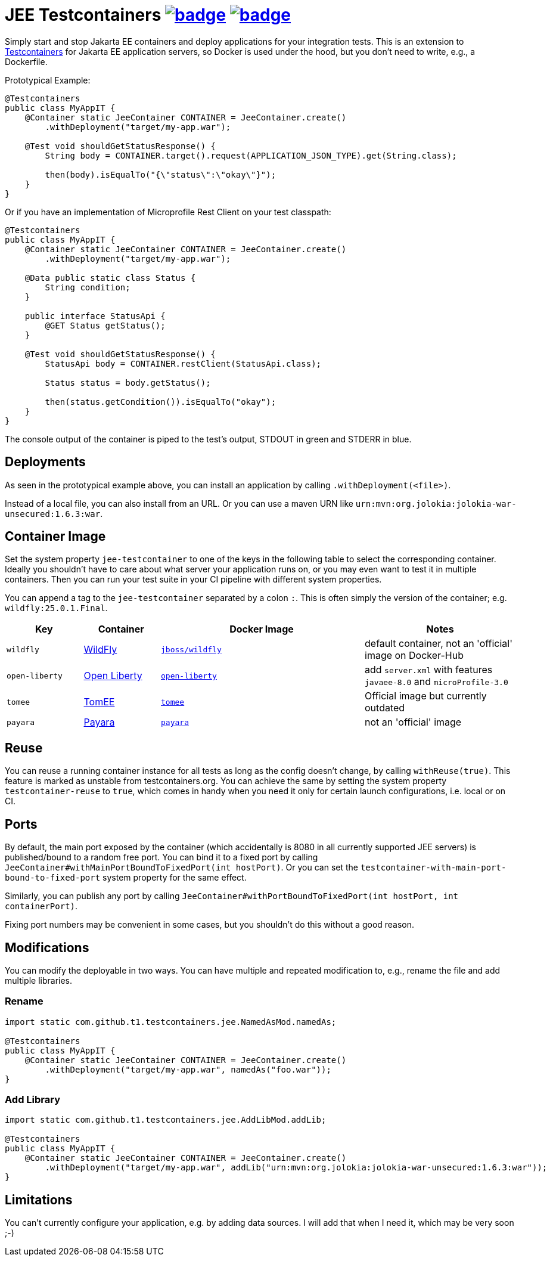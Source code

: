 = JEE Testcontainers image:https://maven-badges.herokuapp.com/maven-central/com.github.t1/jee-testcontainers/badge.svg[link=https://search.maven.org/artifact/com.github.t1/jee-testcontainers] image:https://github.com/t1/jee-testcontainers/actions/workflows/maven.yml/badge.svg[link=https://github.com/t1/jee-testcontainers/actions/workflows/maven.yml]

Simply start and stop Jakarta EE containers and deploy applications for your integration tests. This is an extension to https://testcontainers.org[Testcontainers] for Jakarta EE application servers, so Docker is used under the hood, but you don't need to write, e.g., a Dockerfile.

Prototypical Example:

[source,java]
---------------------------------------------------------------
@Testcontainers
public class MyAppIT {
    @Container static JeeContainer CONTAINER = JeeContainer.create()
        .withDeployment("target/my-app.war");

    @Test void shouldGetStatusResponse() {
        String body = CONTAINER.target().request(APPLICATION_JSON_TYPE).get(String.class);

        then(body).isEqualTo("{\"status\":\"okay\"}");
    }
}
---------------------------------------------------------------

Or if you have an implementation of Microprofile Rest Client on your test classpath:

[source,java]
---------------------------------------------------------------
@Testcontainers
public class MyAppIT {
    @Container static JeeContainer CONTAINER = JeeContainer.create()
        .withDeployment("target/my-app.war");

    @Data public static class Status {
        String condition;
    }

    public interface StatusApi {
        @GET Status getStatus();
    }

    @Test void shouldGetStatusResponse() {
        StatusApi body = CONTAINER.restClient(StatusApi.class);

        Status status = body.getStatus();

        then(status.getCondition()).isEqualTo("okay");
    }
}
---------------------------------------------------------------

The console output of the container is piped to the test's output, STDOUT in green and STDERR in blue.

== Deployments

As seen in the prototypical example above, you can install an application by calling `.withDeployment(<file>)`.

Instead of a local file, you can also install from an URL. Or you can use a maven URN like `urn:mvn:org.jolokia:jolokia-war-unsecured:1.6.3:war`.

== Container Image

Set the system property `jee-testcontainer` to one of the keys in the following table to select the corresponding container.
Ideally you shouldn't have to care about what server your application runs on, or you may even want to test it in multiple containers.
Then you can run your test suite in your CI pipeline with different system properties.

You can append a tag to the `jee-testcontainer` separated by a colon `:`.
This is often simply the version of the container; e.g. `wildfly:25.0.1.Final`.

[options="header",cols="15%,15%,40%,30%"]
|=======================
| Key | Container | Docker Image | Notes
| `wildfly` | https://wildfly.org[WildFly] | https://hub.docker.com/r/jboss/wildfly[`jboss/wildfly`] | default container, not an 'official' image on Docker-Hub
| `open-liberty` | https://openliberty.io[Open Liberty] | https://hub.docker.com/_/open-liberty[`open-liberty`] | add `server.xml` with features `javaee-8.0` and `microProfile-3.0`
| `tomee` | https://tomee.apache.org[TomEE] | https://hub.docker.com/_/tomee[`tomee`] | Official image but currently outdated
| `payara` | https://www.payara.fish[Payara] | https://hub.docker.com/r/payara/server-full[`payara`] | not an 'official' image
// TODO support | `glassfish` | https://javaee.github.io/glassfish/[Glassfish] | https://hub.docker.com/_/glassfish[`glassfish`] | deprecated image!
|=======================

== Reuse

You can reuse a running container instance for all tests as long as the config doesn't change, by calling `withReuse(true)`. This feature is marked as unstable from testcontainers.org. You can achieve the same by setting the system property `testcontainer-reuse` to `true`, which comes in handy when you need it only for certain launch configurations, i.e. local or on CI.

== Ports

By default, the main port exposed by the container (which accidentally is 8080 in all currently supported JEE servers) is published/bound to a random free port. You can bind it to a fixed port by calling `JeeContainer#withMainPortBoundToFixedPort(int hostPort)`. Or you can set the `testcontainer-with-main-port-bound-to-fixed-port` system property for the same effect.

Similarly, you can publish any port by calling `JeeContainer#withPortBoundToFixedPort(int hostPort, int containerPort)`.

Fixing port numbers may be convenient in some cases, but you shouldn't do this without a good reason.

== Modifications

You can modify the deployable in two ways. You can have multiple and repeated modification to, e.g., rename the file and add multiple libraries.

=== Rename

[source,java]
---------------------------------------------------------------
import static com.github.t1.testcontainers.jee.NamedAsMod.namedAs;

@Testcontainers
public class MyAppIT {
    @Container static JeeContainer CONTAINER = JeeContainer.create()
        .withDeployment("target/my-app.war", namedAs("foo.war"));
}
---------------------------------------------------------------

=== Add Library

[source,java]
---------------------------------------------------------------
import static com.github.t1.testcontainers.jee.AddLibMod.addLib;

@Testcontainers
public class MyAppIT {
    @Container static JeeContainer CONTAINER = JeeContainer.create()
        .withDeployment("target/my-app.war", addLib("urn:mvn:org.jolokia:jolokia-war-unsecured:1.6.3:war"));
}
---------------------------------------------------------------

== Limitations

You can't currently configure your application, e.g. by adding data sources.
I will add that when I need it, which may be very soon ;-)

// TODO health wait strategy
// TODO configure config values, data sources, message queues, loggers, etc.
